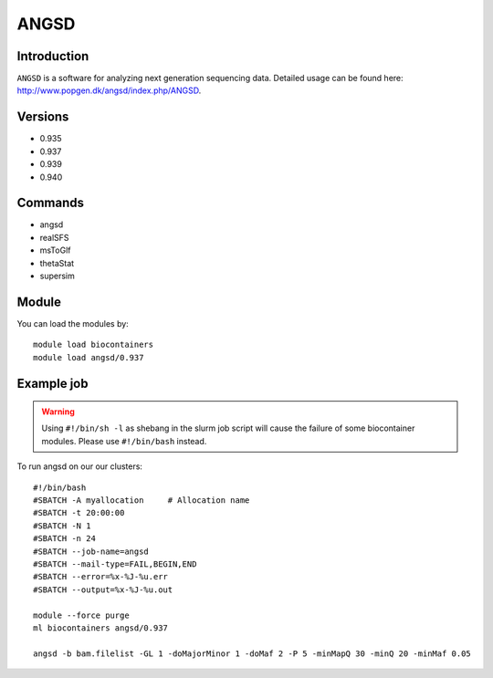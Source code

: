 .. _backbone-label:  

ANGSD
============================== 

Introduction
~~~~~~~
``ANGSD`` is a software for analyzing next generation sequencing data. Detailed usage can be found here: http://www.popgen.dk/angsd/index.php/ANGSD. 

Versions
~~~~~~~~
- 0.935
- 0.937
- 0.939
- 0.940

Commands
~~~~~~
- angsd
- realSFS
- msToGlf
- thetaStat
- supersim

Module
~~~~~~~
You can load the modules by::

    module load biocontainers
    module load angsd/0.937

Example job
~~~~~~
.. warning::
    Using ``#!/bin/sh -l`` as shebang in the slurm job script will cause the failure of some biocontainer modules. Please use ``#!/bin/bash`` instead.

To run angsd on our our clusters::

    #!/bin/bash
    #SBATCH -A myallocation     # Allocation name 
    #SBATCH -t 20:00:00
    #SBATCH -N 1
    #SBATCH -n 24
    #SBATCH --job-name=angsd
    #SBATCH --mail-type=FAIL,BEGIN,END
    #SBATCH --error=%x-%J-%u.err
    #SBATCH --output=%x-%J-%u.out

    module --force purge
    ml biocontainers angsd/0.937
    
    angsd -b bam.filelist -GL 1 -doMajorMinor 1 -doMaf 2 -P 5 -minMapQ 30 -minQ 20 -minMaf 0.05
